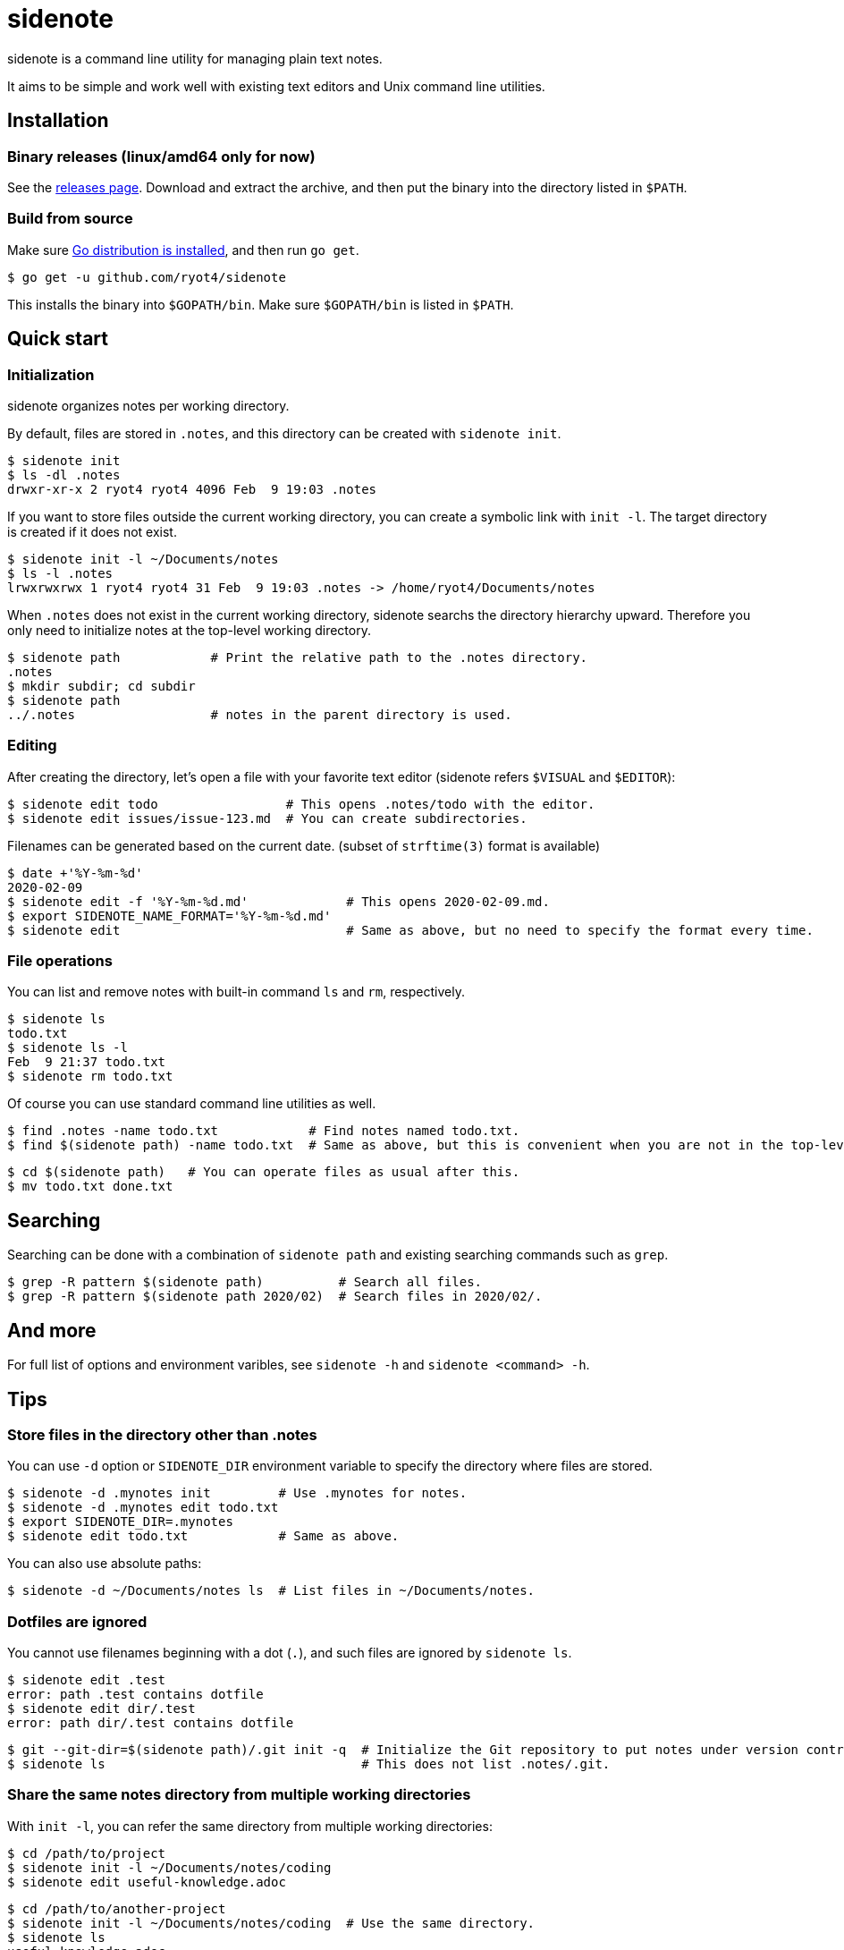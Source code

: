= sidenote

sidenote is a command line utility for managing plain text notes.

It aims to be simple and work well with existing text editors and Unix command line utilities.

== Installation

=== Binary releases (linux/amd64 only for now)

See the https://github.com/ryot4/sidenote/releases[releases page].
Download and extract the archive, and then put the binary into the directory listed in `$PATH`.

=== Build from source

Make sure https://golang.org/doc/install[Go distribution is installed], and then run `go get`.

----
$ go get -u github.com/ryot4/sidenote
----

This installs the binary into `$GOPATH/bin`. Make sure `$GOPATH/bin` is listed in `$PATH`.

== Quick start

=== Initialization

sidenote organizes notes per working directory.

By default, files are stored in `.notes`, and this directory can be created with `sidenote init`.

----
$ sidenote init
$ ls -dl .notes
drwxr-xr-x 2 ryot4 ryot4 4096 Feb  9 19:03 .notes
----

If you want to store files outside the current working directory, you can create a symbolic link with `init -l`.
The target directory is created if it does not exist.

----
$ sidenote init -l ~/Documents/notes
$ ls -l .notes
lrwxrwxrwx 1 ryot4 ryot4 31 Feb  9 19:03 .notes -> /home/ryot4/Documents/notes
----

When `.notes` does not exist in the current working directory, sidenote searchs the directory hierarchy upward.
Therefore you only need to initialize notes at the top-level working directory.

----
$ sidenote path            # Print the relative path to the .notes directory.
.notes
$ mkdir subdir; cd subdir
$ sidenote path
../.notes                  # notes in the parent directory is used.
----

=== Editing

After creating the directory, let's open a file with your favorite text editor (sidenote refers `$VISUAL` and `$EDITOR`):

----
$ sidenote edit todo                 # This opens .notes/todo with the editor.
$ sidenote edit issues/issue-123.md  # You can create subdirectories.
----

Filenames can be generated based on the current date. (subset of `strftime(3)` format is available)

----
$ date +'%Y-%m-%d'
2020-02-09
$ sidenote edit -f '%Y-%m-%d.md'             # This opens 2020-02-09.md.
$ export SIDENOTE_NAME_FORMAT='%Y-%m-%d.md'
$ sidenote edit                              # Same as above, but no need to specify the format every time.
----

=== File operations

You can list and remove notes with built-in command `ls` and `rm`, respectively.

----
$ sidenote ls
todo.txt
$ sidenote ls -l
Feb  9 21:37 todo.txt
$ sidenote rm todo.txt
----

Of course you can use standard command line utilities as well.

----
$ find .notes -name todo.txt            # Find notes named todo.txt.
$ find $(sidenote path) -name todo.txt  # Same as above, but this is convenient when you are not in the top-level directory.
----

----
$ cd $(sidenote path)   # You can operate files as usual after this.
$ mv todo.txt done.txt
----

== Searching

Searching can be done with a combination of `sidenote path` and existing searching commands such as `grep`.

----
$ grep -R pattern $(sidenote path)          # Search all files.
$ grep -R pattern $(sidenote path 2020/02)  # Search files in 2020/02/.
----

== And more

For full list of options and environment varibles, see `sidenote -h` and `sidenote <command> -h`.

== Tips

=== Store files in the directory other than .notes

You can use `-d` option or `SIDENOTE_DIR` environment variable to specify the directory where files are stored.

----
$ sidenote -d .mynotes init         # Use .mynotes for notes.
$ sidenote -d .mynotes edit todo.txt
$ export SIDENOTE_DIR=.mynotes
$ sidenote edit todo.txt            # Same as above.
----

You can also use absolute paths:

----
$ sidenote -d ~/Documents/notes ls  # List files in ~/Documents/notes.
----

=== Dotfiles are ignored

You cannot use filenames beginning with a dot (`.`), and such files are ignored by `sidenote ls`.

----
$ sidenote edit .test
error: path .test contains dotfile
$ sidenote edit dir/.test
error: path dir/.test contains dotfile
----

----
$ git --git-dir=$(sidenote path)/.git init -q  # Initialize the Git repository to put notes under version control.
$ sidenote ls                                  # This does not list .notes/.git.
----

=== Share the same notes directory from multiple working directories

With `init -l`, you can refer the same directory from multiple working directories:

----
$ cd /path/to/project
$ sidenote init -l ~/Documents/notes/coding
$ sidenote edit useful-knowledge.adoc
----

----
$ cd /path/to/another-project
$ sidenote init -l ~/Documents/notes/coding  # Use the same directory.
$ sidenote ls
useful-knowledge.adoc
...
----

=== Command-line completions

See `completions` directory. (Currently only Bash is supported. Contributions are welcome)
